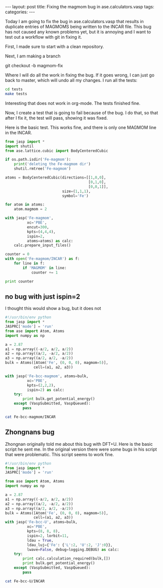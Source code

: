 #+begin_html
---
layout: post
title: Fixing the magmom bug in ase.calculators.vasp
tags:
categories:
---
#+end_html

Today I am going to fix the bug in ase.calculators.vasp that results in duplicate entries of MAGMOMS being written to the INCAR file. This bug has not caused any known problems yet, but it is annoying and I want to test out a workflow with git in fixing it.

First, I made sure to start with a clean repository.

Next, I am making a branch

git checkout -b magmom-fix

Where I will do all the work in fixing the bug. If it goes wrong, I can just go back to master, which will undo all my changes. I run all the tests:

#+BEGIN_SRC sh :results output
cd tests
make tests
#+END_SRC

#+RESULTS:
: nosetests -v

Interesting that does not work in org-mode. The tests finished fine.

Now, I create a test that is going to fail because of the bug. I do that, so that after I fix it, the test will pass, showing it was fixed. 

Here is the basic test. This works fine, and there is only one MAGMOM line in the INCAR.

#+BEGIN_SRC python
from jasp import *
import shutil
from ase.lattice.cubic import BodyCenteredCubic

if os.path.isdir('Fe-magmom'):
    print('deleting the Fe-magmom dir')
    shutil.rmtree('Fe-magmom')

atoms = BodyCenteredCubic(directions=[[1,0,0],
                                      [0,1,0],
                                      [0,0,1]],
                          size=(1,1,1),
                          symbol='Fe')

for atom in atoms:
    atom.magmom = 2

with jasp('Fe-magmom',
          xc='PBE',
          encut=300,
          kpts=(4,4,4),
          ispin=2,
          atoms=atoms) as calc:
    calc.prepare_input_files()
    
counter = 0
with open('Fe-magmom/INCAR') as f:
    for line in f:
        if 'MAGMOM' in line:
            counter += 1

print counter
#+END_SRC

#+RESULTS:
: deleting the Fe-magmom dir
: 1

** no bug with just ispin=2
I thought this would show a bug, but it does not
#+BEGIN_SRC python
#!/usr/bin/env python
from jasp import *
JASPRC['mode'] = 'run'
from ase import Atom, Atoms
import numpy as np

a = 2.87
a1 = np.array((-a/2, a/2, a/2))
a2 = np.array((a/2, -a/2, a/2))
a3 = np.array((a/2, a/2, -a/2))
bulk = Atoms([Atom('Fe', (0, 0, 0), magmom=5)],
             cell=(a1, a2, a3))

with jasp('Fe-bcc-magmom', atoms=bulk,
          xc='PBE', 
          kpts=(2,2,2),
          ispin=2) as calc:
    try:
        print bulk.get_potential_energy()
    except (VaspSubmitted, VaspQueued):
        pass

#+END_SRC

#+RESULTS:
: -7.869676


#+BEGIN_SRC sh
cat Fe-bcc-magmom/INCAR
#+END_SRC

#+RESULTS:
: INCAR created by Atomic Simulation Environment
:  PREC = Normal
:  ISPIN = 2
:  MAGMOM = 1*5.0000 


** Zhongnans bug
Zhongnan originally told me about this bug with DFT+U. Here is the basic script he sent me. In the original version there were some bugs in his script that were problematic. This script seems to work fine. 

#+BEGIN_SRC python
#!/usr/bin/env python
from jasp import *
JASPRC['mode'] = 'run'

from ase import Atom, Atoms
import numpy as np

a = 2.87
a1 = np.array((-a/2, a/2, a/2))
a2 = np.array((a/2, -a/2, a/2))
a3 = np.array((a/2, a/2, -a/2))
bulk = Atoms([Atom('Fe', (0, 0, 0), magmom=5)],
             cell=(a1, a2, a3))
with jasp('Fe-bcc-U', atoms=bulk,
          xc='PBE', 
          kpts=(8, 8, 8),
          ispin=2, lorbit=11,
          ldau = True,
          ldau_luj={'Fe': {'L':2, 'U':2, 'J':0}},
          lwave=False, debug=logging.DEBUG) as calc:
    try:
        print calc.calculation_required(bulk,[])
        print bulk.get_potential_energy()
    except (VaspSubmitted, VaspQueued):
        pass
#+END_SRC

#+RESULTS:
: False
: -6.67292

#+BEGIN_SRC sh
cat Fe-bcc-U/INCAR
#+END_SRC

#+RESULTS:
#+begin_example
INCAR created by Atomic Simulation Environment
 PREC = Normal
 ISPIN = 2
 LORBIT = 11
 LWAVE = .FALSE.
 LDAU = .TRUE.
 LDAUL = 2
 LDAUU = 2.000
 LDAUJ = 0.000
 MAGMOM = 1*5.0000 
#+end_example


